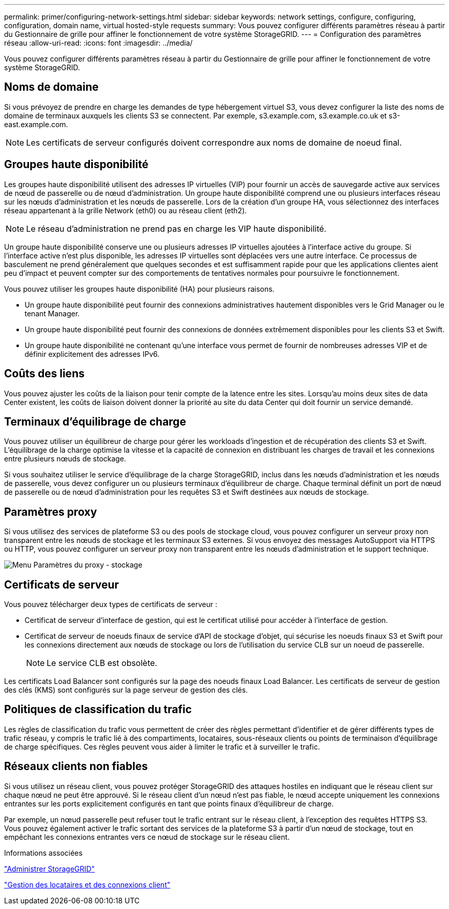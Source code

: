 ---
permalink: primer/configuring-network-settings.html 
sidebar: sidebar 
keywords: network settings, configure, configuring, configuration, domain name, virtual hosted-style requests 
summary: Vous pouvez configurer différents paramètres réseau à partir du Gestionnaire de grille pour affiner le fonctionnement de votre système StorageGRID. 
---
= Configuration des paramètres réseau
:allow-uri-read: 
:icons: font
:imagesdir: ../media/


[role="lead"]
Vous pouvez configurer différents paramètres réseau à partir du Gestionnaire de grille pour affiner le fonctionnement de votre système StorageGRID.



== Noms de domaine

Si vous prévoyez de prendre en charge les demandes de type hébergement virtuel S3, vous devez configurer la liste des noms de domaine de terminaux auxquels les clients S3 se connectent. Par exemple, s3.example.com, s3.example.co.uk et s3-east.example.com.


NOTE: Les certificats de serveur configurés doivent correspondre aux noms de domaine de noeud final.



== Groupes haute disponibilité

Les groupes haute disponibilité utilisent des adresses IP virtuelles (VIP) pour fournir un accès de sauvegarde active aux services de nœud de passerelle ou de nœud d'administration. Un groupe haute disponibilité comprend une ou plusieurs interfaces réseau sur les nœuds d'administration et les nœuds de passerelle. Lors de la création d'un groupe HA, vous sélectionnez des interfaces réseau appartenant à la grille Network (eth0) ou au réseau client (eth2).


NOTE: Le réseau d'administration ne prend pas en charge les VIP haute disponibilité.

Un groupe haute disponibilité conserve une ou plusieurs adresses IP virtuelles ajoutées à l'interface active du groupe. Si l'interface active n'est plus disponible, les adresses IP virtuelles sont déplacées vers une autre interface. Ce processus de basculement ne prend généralement que quelques secondes et est suffisamment rapide pour que les applications clientes aient peu d'impact et peuvent compter sur des comportements de tentatives normales pour poursuivre le fonctionnement.

Vous pouvez utiliser les groupes haute disponibilité (HA) pour plusieurs raisons.

* Un groupe haute disponibilité peut fournir des connexions administratives hautement disponibles vers le Grid Manager ou le tenant Manager.
* Un groupe haute disponibilité peut fournir des connexions de données extrêmement disponibles pour les clients S3 et Swift.
* Un groupe haute disponibilité ne contenant qu'une interface vous permet de fournir de nombreuses adresses VIP et de définir explicitement des adresses IPv6.




== Coûts des liens

Vous pouvez ajuster les coûts de la liaison pour tenir compte de la latence entre les sites. Lorsqu'au moins deux sites de data Center existent, les coûts de liaison doivent donner la priorité au site du data Center qui doit fournir un service demandé.



== Terminaux d'équilibrage de charge

Vous pouvez utiliser un équilibreur de charge pour gérer les workloads d'ingestion et de récupération des clients S3 et Swift. L'équilibrage de la charge optimise la vitesse et la capacité de connexion en distribuant les charges de travail et les connexions entre plusieurs nœuds de stockage.

Si vous souhaitez utiliser le service d'équilibrage de la charge StorageGRID, inclus dans les nœuds d'administration et les nœuds de passerelle, vous devez configurer un ou plusieurs terminaux d'équilibreur de charge. Chaque terminal définit un port de nœud de passerelle ou de nœud d'administration pour les requêtes S3 et Swift destinées aux nœuds de stockage.



== Paramètres proxy

Si vous utilisez des services de plateforme S3 ou des pools de stockage cloud, vous pouvez configurer un serveur proxy non transparent entre les nœuds de stockage et les terminaux S3 externes. Si vous envoyez des messages AutoSupport via HTTPS ou HTTP, vous pouvez configurer un serveur proxy non transparent entre les nœuds d'administration et le support technique.

image::../media/proxy_settings_menu_storage.png[Menu Paramètres du proxy - stockage]



== Certificats de serveur

Vous pouvez télécharger deux types de certificats de serveur :

* Certificat de serveur d'interface de gestion, qui est le certificat utilisé pour accéder à l'interface de gestion.
* Certificat de serveur de noeuds finaux de service d'API de stockage d'objet, qui sécurise les noeuds finaux S3 et Swift pour les connexions directement aux nœuds de stockage ou lors de l'utilisation du service CLB sur un noeud de passerelle.
+

NOTE: Le service CLB est obsolète.



Les certificats Load Balancer sont configurés sur la page des noeuds finaux Load Balancer. Les certificats de serveur de gestion des clés (KMS) sont configurés sur la page serveur de gestion des clés.



== Politiques de classification du trafic

Les règles de classification du trafic vous permettent de créer des règles permettant d'identifier et de gérer différents types de trafic réseau, y compris le trafic lié à des compartiments, locataires, sous-réseaux clients ou points de terminaison d'équilibrage de charge spécifiques. Ces règles peuvent vous aider à limiter le trafic et à surveiller le trafic.



== Réseaux clients non fiables

Si vous utilisez un réseau client, vous pouvez protéger StorageGRID des attaques hostiles en indiquant que le réseau client sur chaque nœud ne peut être approuvé. Si le réseau client d'un nœud n'est pas fiable, le nœud accepte uniquement les connexions entrantes sur les ports explicitement configurés en tant que points finaux d'équilibreur de charge.

Par exemple, un nœud passerelle peut refuser tout le trafic entrant sur le réseau client, à l'exception des requêtes HTTPS S3. Vous pouvez également activer le trafic sortant des services de la plateforme S3 à partir d'un nœud de stockage, tout en empêchant les connexions entrantes vers ce nœud de stockage sur le réseau client.

.Informations associées
link:../admin/index.html["Administrer StorageGRID"]

link:managing-tenants-and-client-connections.html["Gestion des locataires et des connexions client"]

